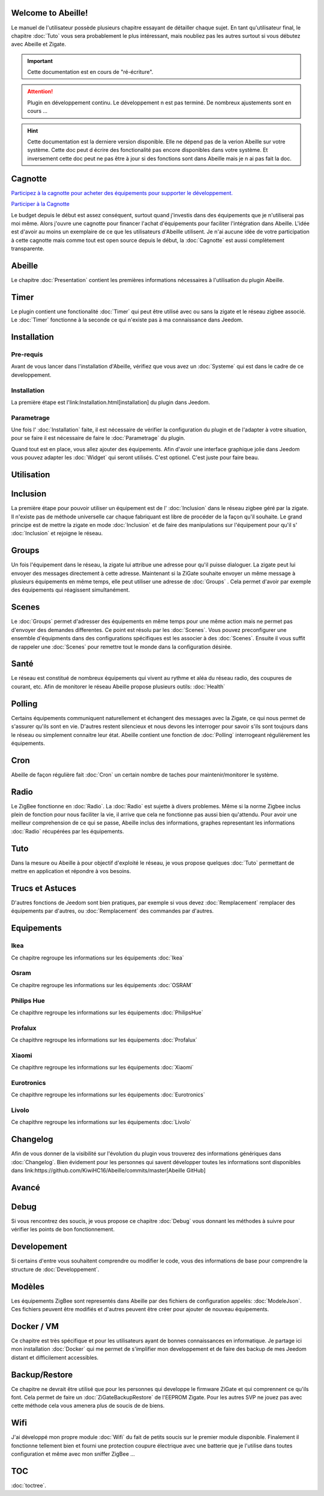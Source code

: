.. Abeille documentation master file, created by
   sphinx-quickstart on Sat Apr 27 11:38:14 2019.
   You can adapt this file completely to your liking, but it should at least
   contain the root `toctree` directive.

Welcome to Abeille!
===================

Le manuel de l'utilisateur possède plusieurs chapitre essayant de détailler chaque sujet.
En tant qu'utilisateur final, le chapitre :doc:`Tuto` vous sera probablement le plus intéressant, mais noubliez pas les autres surtout si vous débutez avec Abeille et Zigate.

.. important::

    Cette documentation est en cours de "ré-écriture".


.. attention::

    Plugin en développement continu. Le développement n est pas terminé. De nombreux ajustements sont en cours ...


.. hint::

    Cette documentation est la derniere version disponible. Elle ne dépend pas de la verion Abeille sur votre système. Cette doc peut d écrire des fonctionalité pas encore disponibles dans votre système. Et inversement cette doc peut ne pas être à jour si des fonctions sont dans Abeille mais je n ai pas fait la  doc.

Cagnotte
========

`Participez à la cagnotte pour acheter des équipements pour supporter le développement. <https://paypal.me/KiwiHC16>`_

.. image:: images/Cagnote.png

`Participer à la Cagnotte <https://paypal.me/KiwiHC16>`_

Le budget depuis le début est assez conséquent, surtout quand j'investis dans des équipements que je n'utiliserai pas moi même.
Alors j'ouvre une cagnotte pour financer l'achat d'équipements pour faciliter l'intégration dans Abeille.
L'idée est d'avoir au moins un exemplaire de ce que les utilisateurs d'Abeille utilisent.
Je n'ai aucune idée de votre participation à cette cagnotte mais comme tout est open source depuis le début, la :doc:`Cagnotte` est aussi complètement transparente.

Abeille
========

Le chapitre :doc:`Presentation` contient les premières informations nécessaires à l'utilisation du plugin Abeille.

.. image:: images/Abeille_icon.png

Timer
=====

Le plugin contient une fonctionalité :doc:`Timer` qui peut être utilisé avec ou sans la zigate et le réseau zigbee associé. Le :doc:`Timer` fonctionne à la seconde ce qui n'existe pas à ma connaissance dans Jeedom.

.. image:: images/node_Timer.png

Installation
============

Pre-requis
----------

Avant de vous lancer dans l'installation d'Abeille, vérifiez que vous avez un :doc:`Systeme` qui est dans le cadre de ce developpement.

Installation
------------

La première étape est l'link:Installation.html[installation] du plugin dans Jeedom.

Parametrage
-----------

Une fois l' :doc:`Installation` faite, il est nécessaire de vérifier la configuration du plugin et de l'adapter à votre situation, pour se faire il est nécessaire de faire le :doc:`Parametrage` du plugin.

Quand tout est en place, vous allez ajouter des équipements. Afin d'avoir une interface graphique jolie dans Jeedom vous pouvez adapter les :doc:`Widget` qui seront utilisés. C'est optionel. C'est juste pour faire beau.



Utilisation
===========

Inclusion
=========

La première étape pour pouvoir utiliser un équipement est de l' :doc:`Inclusion` dans le réseau zigbee géré par la zigate. Il n'existe pas de méthode universelle car chaque fabriquant est libre de procéder de la façon qu'il souhaite. Le grand principe est de mettre la zigate en mode :doc:`Inclusion` et de faire des manipulations sur l'équipement pour qu'il s' :doc:`Inclusion` et rejoigne le réseau.

Groups
======

Un fois l'équipement dans le réseau, la zigate lui attribue une adresse pour qu'il puisse dialoguer. La zigate peut lui envoyer des messages directement à cette adresse.
Maintenant si la ZiGate souhaite envoyer un même message à plusieurs équipements en même temps, elle peut utiliser une adresse de :doc:`Groups` . Cela permet d'avoir par exemple des équipements qui réagissent simultanément.

Scenes
======

Le :doc:`Groups` permet d'adresser des équipements en même temps pour une même action mais ne permet pas d'envoyer des demandes differentes. Ce point est résolu par les :doc:`Scenes`. Vous pouvez preconfigurer une ensemble d'équipments dans des configurations spécifiques est les associer à des :doc:`Scenes`. Ensuite il vous suffit de rappeler une :doc:`Scenes` pour remettre tout le monde dans la configuration désirée.

Santé
=====

Le réseau est constitué de nombreux équipements qui vivent au rythme et aléa du réseau radio, des coupures de courant, etc. Afin de monitorer le réseau Abeille propose plusieurs outils: :doc:`Health`

Polling
=======

Certains équipements communiquent naturellement et échangent des messages avec la Zigate, ce qui nous permet de s'assurer qu'ils sont en vie. D'autres restent silencieux et nous devons les interroger pour savoir s'ils sont toujours dans le réseau ou simplement connaitre leur état. Abeille contient une fonction de :doc:`Polling` interrogeant régulièrement les équipements.

Cron
====

Abeille de façon régulière fait :doc:`Cron` un certain nombre de taches pour maintenir/monitorer le système.

Radio
=====

Le ZigBee fonctionne en :doc:`Radio`. La :doc:`Radio` est sujette à divers problemes. Même si la norme Zigbee inclus plein de fonction pour nous faciliter la vie, il arrive que cela ne fonctionne pas aussi bien qu'attendu. Pour avoir une meilleur comprehension de ce qui se passe, Abeille inclus des informations, graphes representant les informations :doc:`Radio` récupérées par les équipements.

Tuto
====

Dans la mesure ou Abeille à pour objectif d'exploité le réseau, je vous propose quelques :doc:`Tuto` permettant de mettre en application et répondre à vos besoins.

Trucs et Astuces
================

D'autres fonctions de Jeedom sont bien pratiques, par exemple si vous devez :doc:`Remplacement` remplacer des équipements par d'autres, ou :doc:`Remplacement` des commandes par d'autres.


Equipements
===========

Ikea
----

Ce chapitre regroupe les informations sur les équipements :doc:`Ikea`

Osram
-----

Ce chapitre regroupe les informations sur les équipements :doc:`OSRAM`

Philips Hue
-----------

Ce chapithre regroupe les informations sur les équipements :doc:`PhilipsHue`

Profalux
--------

Ce chapithre regroupe les informations sur les équipements :doc:`Profalux`

Xiaomi
------

Ce chapithre regroupe les informations sur les équipements :doc:`Xiaomi`

Eurotronics
-----------

Ce chapithre regroupe les informations sur les équipements :doc:`Eurotronics`

Livolo
------

Ce chapithre regroupe les informations sur les équipements :doc:`Livolo`


Changelog
=========

Afin de vous donner de la visibilité sur l'évolution du plugin vous trouverez des informations génériques dans :doc:`Changelog`.
Bien évidement pour les personnes qui savent développer toutes les informations sont disponibles dans link:https://github.com/KiwiHC16/Abeille/commits/master[Abeille GitHub]


Avancé
======

Debug
=====

Si vous rencontrez des soucis, je vous propose ce chapitre :doc:`Debug` vous donnant les méthodes à suivre pour vérifier les points de bon fonctionnement.

Developement
============

Si certains d'entre vous souhaitent comprendre ou modifier le code, vous des informations de base pour comprendre la structure de :doc:`Developpement`.

Modèles
=======

Les équipements ZigBee sont representés dans Abeille par des fichiers de configuration appelés: :doc:`ModeleJson`. Ces fichiers peuvent être modifiés et d'autres peuvent être créer pour ajouter de nouveau équipements.

Docker / VM
===========

Ce chapitre est très spécifique et pour les utilisateurs ayant de bonnes connaissances en informatique. Je partage ici mon installation :doc:`Docker` qui me permet de s'implifier mon developpement et de faire des backup de mes Jeedom distant et difficilement accessibles.

Backup/Restore
==============

Ce chapitre ne devrait être utilisé que pour les personnes qui developpe le firmware ZiGate et qui comprennent ce qu'ils font. Cela permet de faire un :doc:`ZiGateBackupRestore` de l'EEPROM Zigate. Pour les autres SVP ne jouez pas avec cette méthode cela vous amenera plus de soucis de de biens.

Wifi
====

J'ai développé mon propre module :doc:`Wifi` du fait de petits soucis sur le premier module disponible. Finalement il fonctionne tellement bien et fourni une protection coupure électrique avec une batterie que je l'utilise dans toutes configuration et même avec mon sniffer ZigBee ...


TOC
====

:doc:`toctree`.
